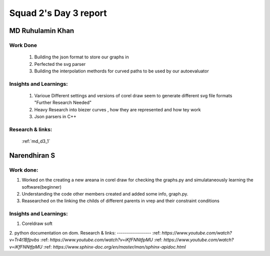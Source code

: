 **********************
Squad 2's Day 3 report
**********************

MD Ruhulamin Khan
=================

Work Done
----------

	1. Building the json format to store our graphs in
	2. Perfected the svg parser
	3. Building the interpolation methords for curved paths to be used by our autoevaluator

Insights and Learnings:
-----------------------
	
	1. Varioue Different settings and versions of corel draw seem to generate different svg file formats "Further Research Needed"
	2. Heavy Research into biezer curves , how they are represented and how tey work
	3. Json parsers in C++

Research & links:
-----------------

	:ref:`md_d3_1`
	
	
Narendhiran S
=============

Work done:
----------
1. Worked on the creating a new areana in corel draw for checking the graphs.py and simulataneously learning the software(beginner)
2. Understanding the code other members created and added some info, graph.py.
3. Reasearched on the linking the childs of different parents in vrep and their constraint conditions

Insights and Learnings:
-----------------------
1. Coreldraw soft
2. python documentation on dom.
Research & links:
-----------------
:ref: `https://www.youtube.com/watch?v=Tr4t1Bfpvbs`
:ref: `https://www.youtube.com/watch?v=iKfFNNtfpMU`
:ref: `https://www.youtube.com/watch?v=iKfFNNtfpMU`
:ref: `https://www.sphinx-doc.org/en/master/man/sphinx-apidoc.html`

